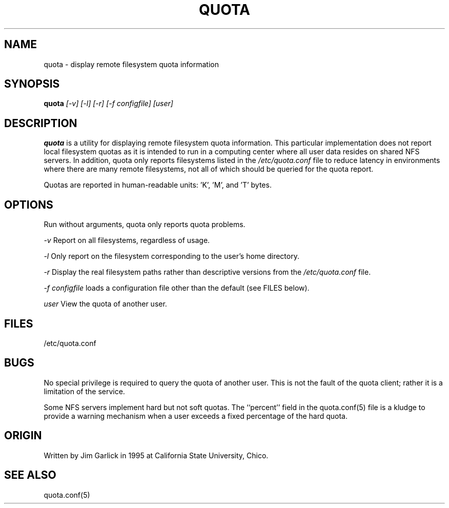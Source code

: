 \." $Id$
.\"
.TH QUOTA 1 "Release 1.0" "" "QUOTA"
.SH NAME
quota \- display remote filesystem quota information
.SH SYNOPSIS
.B quota 
.I "[-v] [-l] [-r] [-f configfile] [user]"
.br
.SH DESCRIPTION
.B quota 
is a utility for displaying remote filesystem quota information.
This particular implementation does not report local filesystem quotas
as it is intended to run in a computing center where all user data
resides on shared NFS servers.  In addition, quota only reports
filesystems listed in the
.I "/etc/quota.conf"
file to reduce latency in environments where there are many remote filesystems,
not all of which should be queried for the quota report.
.LP
Quotas are reported in human-readable units: 'K', 'M', and 'T' bytes.

.SH OPTIONS
Run without arguments, quota only reports quota problems.
.LP
.I "-v"
Report on all filesystems, regardless of usage.
.LP
.I "-l"
Only report on the filesystem corresponding to the user's home directory.
.LP
.I "-r"
Display the real filesystem paths rather than descriptive versions from the
.I "/etc/quota.conf"
file.
.LP
.I "-f configfile"
loads a configuration file other than the default (see FILES below).
.LP
.I "user"
View the quota of another user.

.SH "FILES"
/etc/quota.conf

.SH "BUGS"
No special privilege is required to query the quota of another user.  
This is not the fault of the quota client; rather it is a limitation 
of the service.
.LP
Some NFS servers implement hard but not soft quotas.  The ``percent''
field in the quota.conf(5) file is a kludge to provide a warning mechanism
when a user exceeds a fixed percentage of the hard quota.

.SH "ORIGIN"
Written by Jim Garlick in 1995 at California State University, Chico.

.SH "SEE ALSO"
quota.conf(5)
